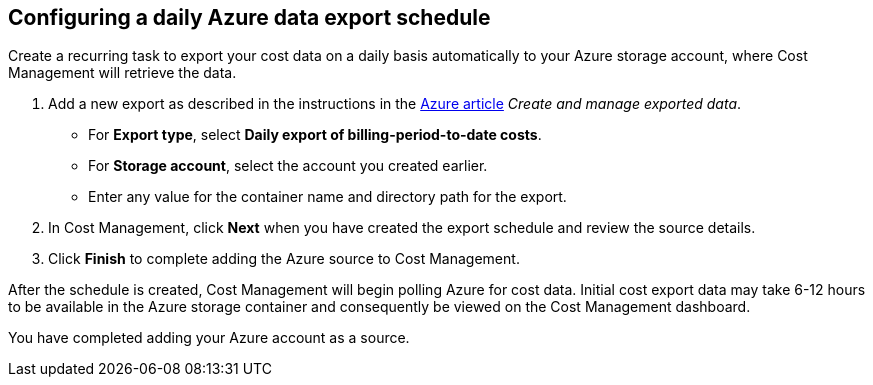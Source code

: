 // Module included in the following assemblies:
// assembly_adding_azure_sources.adoc
[id="proc_configuring_a_daily_export_schedule_azure"]
== Configuring a daily Azure data export schedule

// The URL for this procedure needs to go in the UI code in the Sources dialog.

Create a recurring task to export your cost data on a daily basis automatically to your Azure storage account, where Cost Management will retrieve the data. 

. Add a new export as described in the instructions in the https://docs.microsoft.com/en-us/azure/cost-management/tutorial-export-acm-data[Azure article] _Create and manage exported data_.
* For *Export type*, select *Daily export of billing-period-to-date costs*.
* For *Storage account*, select the account you created earlier. 
* Enter any value for the container name and directory path for the export.
. In Cost Management, click *Next* when you have created the export schedule and review the source details. 
. Click *Finish* to complete adding the Azure source to Cost Management.

After the schedule is created, Cost Management will begin polling Azure for cost data. Initial cost export data may take 6-12 hours to be available in the Azure storage container and consequently be viewed on the Cost Management dashboard.

You have completed adding your Azure account as a source.



